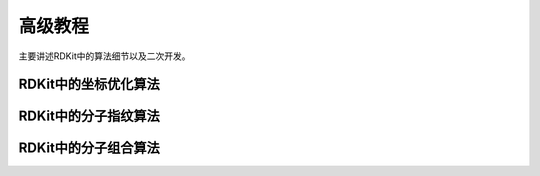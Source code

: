 .. _advanceManual:

=====================
高级教程
=====================
主要讲述RDKit中的算法细节以及二次开发。


RDKit中的坐标优化算法
=============================






RDKit中的分子指纹算法
==============================





RDKit中的分子组合算法
=============================















